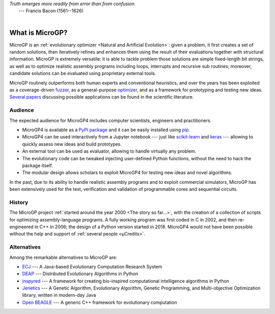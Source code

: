 | *Truth emerges more readily from error than from confusion.*
|       ---  Francis Bacon (1561--1626)
|

""""""""""""""""
What is MicroGP?
""""""""""""""""

MicroGP is an :ref:`evolutionary optimizer <Natural and Artificial Evolution>`: given a problem, it first creates a set of random solutions, then iteratively refines and enhances them using the result of their evaluations together with structural information. MicroGP is extremely versatile: it is able to tackle problem those solutions are simple fixed-length bit strings, as well as to optimize realistic assembly programs including loops, interrupts and recursive sub routines; moreover, candidate solutions can be evaluated using proprietary external tools.

MicroGP routinely outperforms both human experts and conventional heuristics, and over the years has been exploited as a coverage-driven `fuzzer <https://en.wikipedia.org/wiki/Fuzzing>`_, as a general-purpose `optimizer <https://en.wikipedia.org/wiki/Engineering_optimization>`_, and as a framework for prototyping and testing new ideas. `Several papers <https://scholar.google.com/scholar?q=%28+MicroGP+OR+%C2%B5GP+OR+ugp3+%29+AND+%28+Squillero+OR+Tonda+OR+Sanchez+OR+Schillaci+%29>`_ discussing possible applications can be found in the scientific literature.

Audience
========

The expected audience for MicroGP4 includes computer scientists, engineers and practitioners.

* MicroGP4 is available as a `PyPi package <https://pypi.org/project/microgp/>`_ and it can be easily installed using `pip <https://en.wikipedia.org/wiki/Pip_%28package_manager%29>`_.
* MicroGP4 can be used interactively from a Jupyter notebook --- just like `scikit-learn <https://scikit-learn.org/>`_ and `keras <https://keras.io/>`_ --- allowing to quickly assess new ideas and build prototypes.
* An external tool can be used as evaluator, allowing to handle virtually any problem.
* The evolutionary code can be tweaked injecting user-defined Python functions, without the need to hack the package itself.
* The modular design allows scholars to exploit MicroGP4 for testing new ideas and novel algorithms.

In the past, due to its ability to handle realistic assembly programs and to exploit commercial simulators, MicroGP has been extensively used for the test, verification and validation of programmable cores and sequential circuits.

History
=======

The MicroGP project :ref:`started around the year 2000 <The story so far...>`, with the creation of a collection of scripts for optimizing assembly-language programs. A fully working program was first coded in C in 2002, and then re-engineered in C++ in 2006; the design of a Python version started in 2018. MicroGP4 would not have been possible without the help and support of :ref:`several people <µCredits>`.

Alternatives
============

Among the remarkable alternatives to MicroGP are:

- `ECJ <https://cs.gmu.edu/~eclab/projects/ecj/>`_ --- A Java-based Evolutionary Computation Research System
- `DEAP <https://deap.readthedocs.io/en/master/>`_ --- Distributed Evolutionary Algorithms in Python
- `inspyred  <https://aarongarrett.github.io/inspyred/>`_ --- A framework for creating bio-inspired computational intelligence algorithms in Python
- `Jenetics <https://jenetics.io/>`_ --- A Genetic Algorithm, Evolutionary Algorithm, Genetic Programming, and Multi-objective Optimization library, written in modern-day Java
- `Open BEAGLE <http://chgagne.github.io/beagle/>`_ --- A generic C++ framework for evolutionary computation


